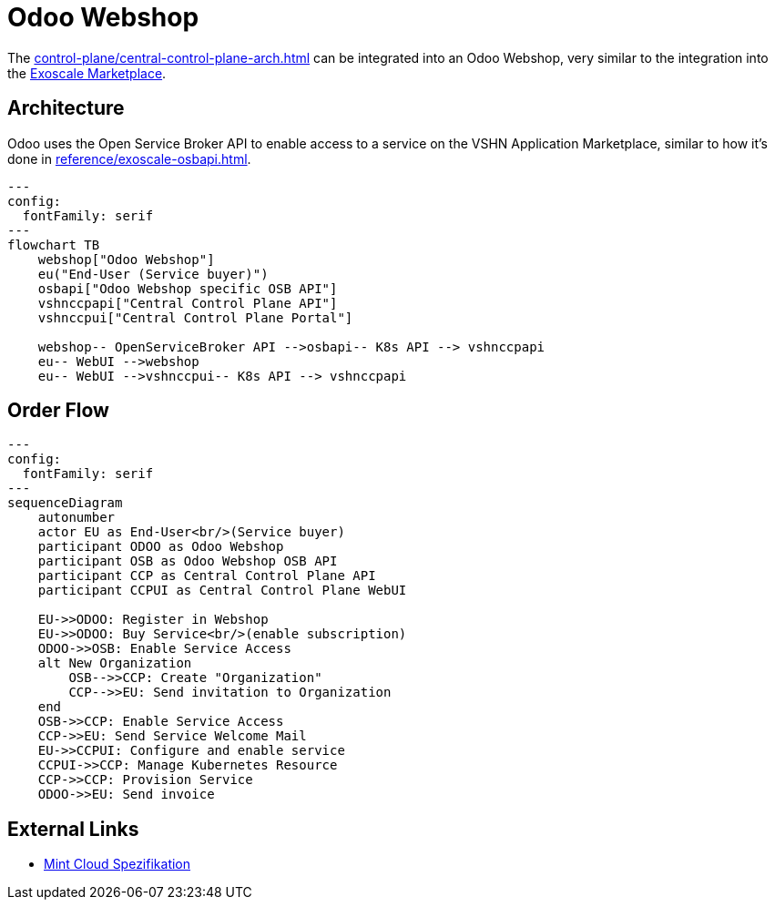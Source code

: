 = Odoo Webshop

The xref:control-plane/central-control-plane-arch.adoc[] can be integrated into an Odoo Webshop, very similar to the integration into the xref:csp/exoscale/osbapi.adoc[Exoscale Marketplace].

== Architecture

Odoo uses the Open Service Broker API to enable access to a service on the VSHN Application Marketplace, similar to how it's done in xref:reference/exoscale-osbapi.adoc[].

[mermaid,archosb,png]
....
---
config:
  fontFamily: serif
---
flowchart TB
    webshop["Odoo Webshop"]
    eu("End-User (Service buyer)")
    osbapi["Odoo Webshop specific OSB API"]
    vshnccpapi["Central Control Plane API"]
    vshnccpui["Central Control Plane Portal"]

    webshop-- OpenServiceBroker API -->osbapi-- K8s API --> vshnccpapi
    eu-- WebUI -->webshop
    eu-- WebUI -->vshnccpui-- K8s API --> vshnccpapi
....

== Order Flow

[mermaid,flowosb,png]
....
---
config:
  fontFamily: serif
---
sequenceDiagram
    autonumber
    actor EU as End-User<br/>(Service buyer)
    participant ODOO as Odoo Webshop
    participant OSB as Odoo Webshop OSB API
    participant CCP as Central Control Plane API
    participant CCPUI as Central Control Plane WebUI

    EU->>ODOO: Register in Webshop
    EU->>ODOO: Buy Service<br/>(enable subscription)
    ODOO->>OSB: Enable Service Access
    alt New Organization
        OSB-->>CCP: Create "Organization"
        CCP-->>EU: Send invitation to Organization
    end
    OSB->>CCP: Enable Service Access
    CCP->>EU: Send Service Welcome Mail
    EU->>CCPUI: Configure and enable service
    CCPUI->>CCP: Manage Kubernetes Resource
    CCP->>CCP: Provision Service
    ODOO->>EU: Send invoice
....

== External Links

* https://wiki.mint-system.ch/mint-cloud-spezifikation.html[Mint Cloud Spezifikation^]
